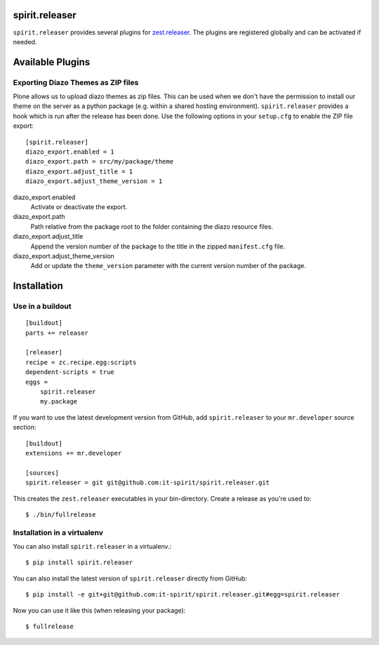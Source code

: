 spirit.releaser
===============

``spirit.releaser`` provides several plugins for `zest.releaser`_.
The plugins are registered globally and can be activated if needed.


Available Plugins
=================


Exporting Diazo Themes as ZIP files
-----------------------------------

Plone allows us to upload diazo themes as zip files.
This can be used when we don't have the permission to install our theme on the server as a python package (e.g. within a shared hosting environment).
``spirit.releaser`` provides a hook which is run after the release has been done.
Use the following options in your ``setup.cfg`` to enable the ZIP file export::

    [spirit.releaser]
    diazo_export.enabled = 1
    diazo_export.path = src/my/package/theme
    diazo_export.adjust_title = 1
    diazo_export.adjust_theme_version = 1

diazo_export.enabled
    Activate or deactivate the export.

diazo_export.path
    Path relative from the package root to the folder containing the diazo resource files.

diazo_export.adjust_title
    Append the version number of the package to the title in the zipped ``manifest.cfg`` file.

diazo_export.adjust_theme_version
    Add or update the ``theme_version`` parameter with the current version number of the package.


Installation
============

Use in a buildout
-----------------

::

    [buildout]
    parts += releaser

    [releaser]
    recipe = zc.recipe.egg:scripts
    dependent-scripts = true
    eggs =
        spirit.releaser
        my.package

If you want to use the latest development version from GitHub, add ``spirit.releaser`` to your ``mr.developer`` source section::

    [buildout]
    extensions += mr.developer

    [sources]
    spirit.releaser = git git@github.com:it-spirit/spirit.releaser.git


This creates the ``zest.releaser`` executables in your bin-directory.
Create a release as you're used to::

    $ ./bin/fullrelease


Installation in a virtualenv
----------------------------

You can also install ``spirit.releaser`` in a virtualenv.::

    $ pip install spirit.releaser

You can also install the latest version of ``spirit.releaser`` directly from GitHub::

    $ pip install -e git+git@github.com:it-spirit/spirit.releaser.git#egg=spirit.releaser

Now you can use it like this (when releasing your package)::

    $ fullrelease


.. _`zest.releaser`: http://zestreleaser.readthedocs.org/en/latest/
